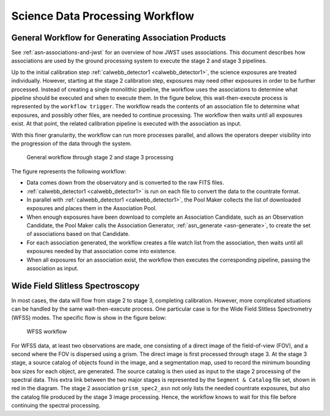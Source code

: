 .. _sdp-workflow:

================================
Science Data Processing Workflow
================================

General Workflow for Generating Association Products
====================================================

See :ref:`asn-associations-and-jwst` for an overview of how JWST uses
associations. This document describes how associations are used by the
ground processing system to execute the stage 2 and stage 3 pipelines.

Up to the initial calibration step :ref:`calwebb_detector1 <calwebb_detector1>`,
the science exposures are treated individually. However, starting at the stage 2
calibration step, exposures may need other exposures in order to be further
processed. Instead of creating a single monolithic pipeline, the workflow uses
the associations to determine what pipeline should be executed and when to
execute them. In the figure below, this wait-then-execute process is represented
by the ``workflow trigger``. The workflow reads the contents of an association
file to determine what exposures, and possibly other files, are needed to
continue processing. The workflow then waits until all exposures exist. At that
point, the related calibration pipeline is executed with the association as input.

With this finer granularity, the workflow can run more processes parallel,
and allows the operators deeper visibility into the progression of the
data through the system.

.. figure:: graphics/workflow-generic.png
   :scale: 75%

   General workflow through stage 2 and stage 3 processing

The figure represents the following workflow:

- Data comes down from the observatory and is converted to the raw
  FITS files.
- :ref:`calwebb_detector1 <calwebb_detector1>` is run on each file to convert the data to the
  countrate format.
- In parallel with :ref:`calwebb_detector1 <calwebb_detector1>`, the Pool Maker collects the list
  of downloaded exposures and places them in the Association Pool.
- When enough exposures have been download to complete an Association
  Candidate, such as an Observation Candidate, the Pool Maker calls
  the Association Generator, :ref:`asn_generate <asn-generate>`, to create the set of
  associations based on that Candidate.
- For each association generated, the workflow creates a file watch
  list from the association, then waits until all exposures needed by
  that association come into existence.
- When all exposures for an association exist, the workflow then
  executes the corresponding pipeline, passing the association as
  input.

Wide Field Slitless Spectroscopy
================================

In most cases, the data will flow from stage 2 to stage 3, completing
calibration. However, more complicated situations can be handled by
the same wait-then-execute process. One particular case is for the
Wide Field Slitless Spectrometry (WFSS) modes. The specific flow is
show in the figure below:

.. figure:: graphics/workflow-wfss.png
   :scale: 75%

   WFSS workflow

For WFSS data, at least two observations are made, one consisting of a
direct image of the field-of-view (FOV), and a second where the FOV is
dispersed using a grism. The direct image is first processed through
stage 3. At the stage 3 stage, a source catalog of objects found in
the image, and a segmentation map, used to record the minimum bounding
box sizes for each object, are generated. The source catalog is then used
as input to the stage 2 processing of the spectral data. This extra
link between the two major stages is represented by the ``Segment &
Catalog`` file set, shown in red in the diagram. The stage 2 association
``grism_spec2_asn`` not only lists the needed countrate exposures, but
also the catalog file produced by the stage 3 image
processing. Hence, the workflow knows to wait for this file before
continuing the spectral processing.

